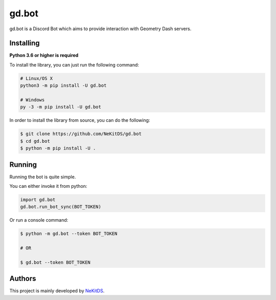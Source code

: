 gd.bot
=============

.. image:: https://img.shields.io/pypi/l/gd.bot.svg
    :target: https://opensource.org/licenses/MIT
    :alt: Project License

.. image:: https://img.shields.io/pypi/v/gd.bot.svg
    :target: https://pypi.python.org/pypi/gd.bot
    :alt: PyPI Library Version

.. image:: https://img.shields.io/pypi/pyversions/gd.bot.svg
    :target: https://pypi.python.org/pypi/gd.bot
    :alt: Required Python Versions

.. image:: https://img.shields.io/pypi/status/gd.bot.svg
    :target: https://github.com/NeKitDS/gd.bot
    :alt: Project Development Status

.. image:: https://img.shields.io/pypi/dm/gd.bot.svg
    :target: https://pypi.python.org/pypi/gd.bot
    :alt: Library Downloads/Month

.. image:: https://img.shields.io/endpoint.svg?url=https%3A%2F%2Fshieldsio-patreon.herokuapp.com%2Fnekit%2Fpledges
    :target: https://patreon.com/nekit
    :alt: Patreon Page [Support]

gd.bot is a Discord Bot which aims to provide interaction with Geometry Dash servers.

Installing
----------

**Python 3.6 or higher is required**

To install the library, you can just run the following command:

.. code:: sh

    # Linux/OS X
    python3 -m pip install -U gd.bot

    # Windows
    py -3 -m pip install -U gd.bot

In order to install the library from source, you can do the following:

.. code:: sh

    $ git clone https://github.com/NeKitDS/gd.bot
    $ cd gd.bot
    $ python -m pip install -U .

Running
-------

Running the bot is quite simple.

You can either invoke it from python:

.. code:: python3

    import gd.bot
    gd.bot.run_bot_sync(BOT_TOKEN)

Or run a console command:

.. code:: sh

    $ python -m gd.bot --token BOT_TOKEN

    # OR

    $ gd.bot --token BOT_TOKEN

Authors
-------

This project is mainly developed by `NeKitDS <https://github.com/NeKitDS>`_.

